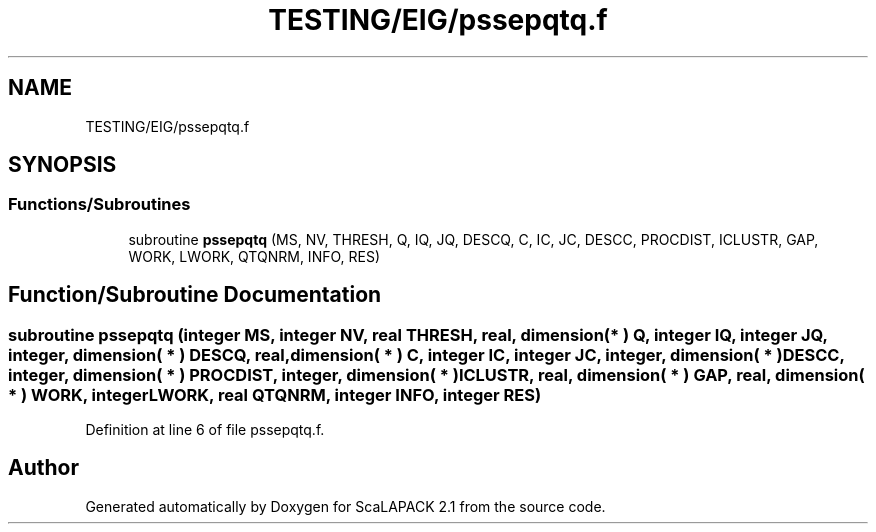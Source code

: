 .TH "TESTING/EIG/pssepqtq.f" 3 "Sat Nov 16 2019" "Version 2.1" "ScaLAPACK 2.1" \" -*- nroff -*-
.ad l
.nh
.SH NAME
TESTING/EIG/pssepqtq.f
.SH SYNOPSIS
.br
.PP
.SS "Functions/Subroutines"

.in +1c
.ti -1c
.RI "subroutine \fBpssepqtq\fP (MS, NV, THRESH, Q, IQ, JQ, DESCQ, C, IC, JC, DESCC, PROCDIST, ICLUSTR, GAP, WORK, LWORK, QTQNRM, INFO, RES)"
.br
.in -1c
.SH "Function/Subroutine Documentation"
.PP 
.SS "subroutine pssepqtq (integer MS, integer NV, real THRESH, real, dimension( * ) Q, integer IQ, integer JQ, integer, dimension( * ) DESCQ, real, dimension( * ) C, integer IC, integer JC, integer, dimension( * ) DESCC, integer, dimension( * ) PROCDIST, integer, dimension( * ) ICLUSTR, real, dimension( * ) GAP, real, dimension( * ) WORK, integer LWORK, real QTQNRM, integer INFO, integer RES)"

.PP
Definition at line 6 of file pssepqtq\&.f\&.
.SH "Author"
.PP 
Generated automatically by Doxygen for ScaLAPACK 2\&.1 from the source code\&.

